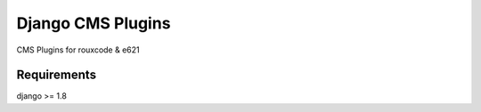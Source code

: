 ####################
Django CMS Plugins
####################
CMS Plugins for rouxcode & e621

************
Requirements
************
django >= 1.8
